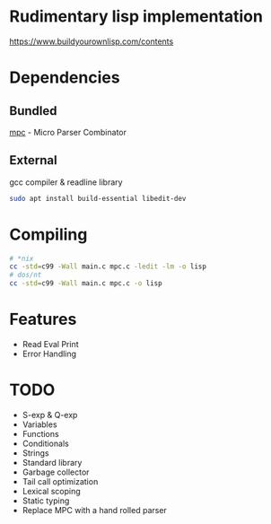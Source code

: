 * Rudimentary lisp implementation
https://www.buildyourownlisp.com/contents

* Dependencies
** Bundled
[[https://github.com/orangeduck/mpc][mpc]] - Micro Parser Combinator
** External
gcc compiler & readline library
#+begin_src sh
  sudo apt install build-essential libedit-dev
#+end_src

* Compiling
#+begin_src sh
  # *nix
  cc -std=c99 -Wall main.c mpc.c -ledit -lm -o lisp
  # dos/nt
  cc -std=c99 -Wall main.c mpc.c -o lisp
#+end_src

* Features
- Read Eval Print
- Error Handling

* TODO
- S-exp & Q-exp
- Variables
- Functions
- Conditionals
- Strings
- Standard library
- Garbage collector
- Tail call optimization
- Lexical scoping
- Static typing
- Replace MPC with a hand rolled parser
